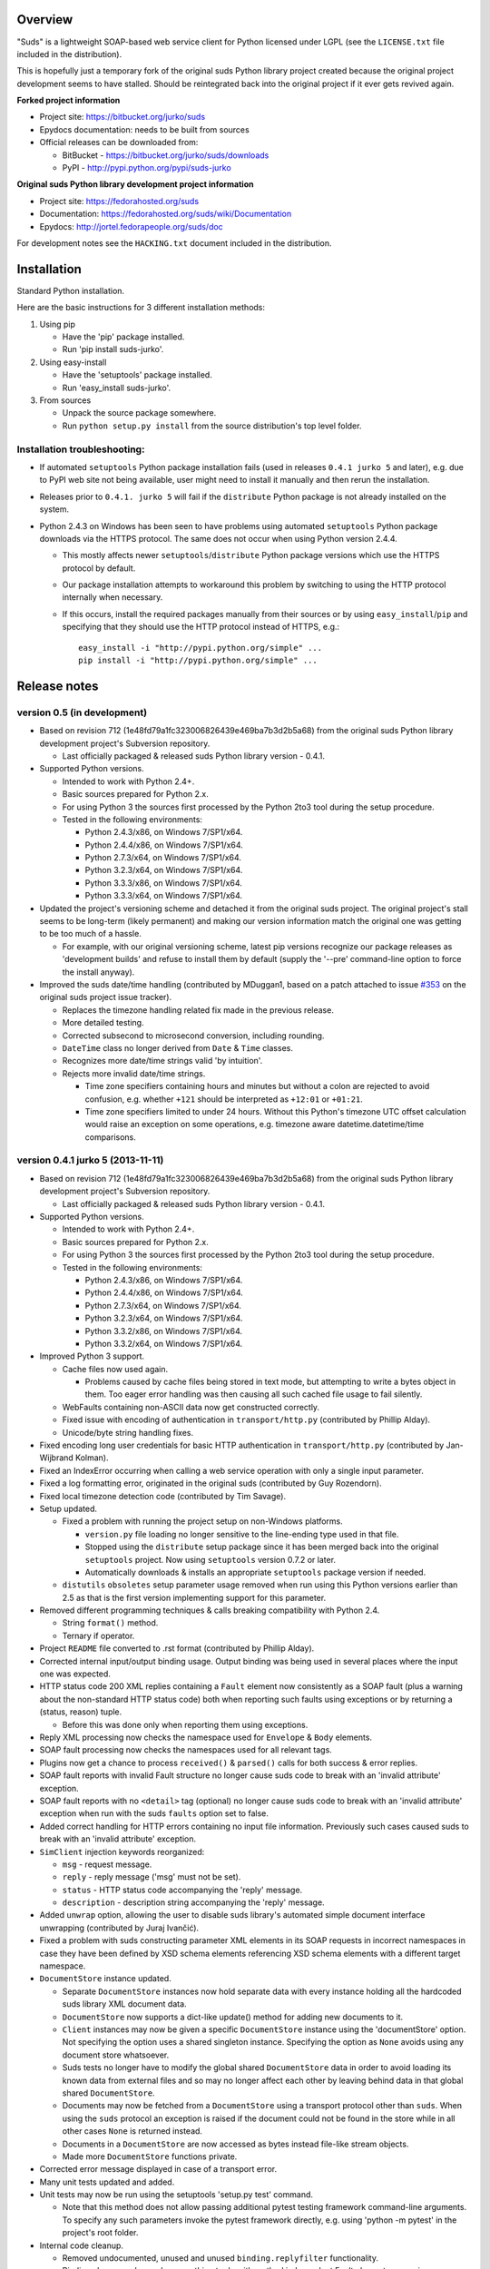 Overview
=================================================

"Suds" is a lightweight SOAP-based web service client for Python licensed
under LGPL (see the ``LICENSE.txt`` file included in the distribution).

This is hopefully just a temporary fork of the original suds Python library
project created because the original project development seems to have stalled.
Should be reintegrated back into the original project if it ever gets revived
again.

**Forked project information**

* Project site: https://bitbucket.org/jurko/suds
* Epydocs documentation: needs to be built from sources
* Official releases can be downloaded from:

  * BitBucket - https://bitbucket.org/jurko/suds/downloads
  * PyPI - http://pypi.python.org/pypi/suds-jurko

**Original suds Python library development project information**

* Project site: https://fedorahosted.org/suds
* Documentation: https://fedorahosted.org/suds/wiki/Documentation
* Epydocs: http://jortel.fedorapeople.org/suds/doc

For development notes see the ``HACKING.txt`` document included in the
distribution.


Installation
=================================================

Standard Python installation.

Here are the basic instructions for 3 different installation methods:

#. Using pip

   * Have the 'pip' package installed.
   * Run 'pip install suds-jurko'.

#. Using easy-install

   * Have the 'setuptools' package installed.
   * Run 'easy_install suds-jurko'.

#. From sources

   * Unpack the source package somewhere.
   * Run ``python setup.py install`` from the source distribution's top level
     folder.

Installation troubleshooting:
-----------------------------

* If automated ``setuptools`` Python package installation fails (used in
  releases ``0.4.1 jurko 5`` and later), e.g. due to PyPI web site not being
  available, user might need to install it manually and then rerun the
  installation.
* Releases prior to ``0.4.1. jurko 5`` will fail if the ``distribute`` Python
  package is not already installed on the system.
* Python 2.4.3 on Windows has been seen to have problems using automated
  ``setuptools`` Python package downloads via the HTTPS protocol. The same does
  not occur when using Python version 2.4.4.

  * This mostly affects newer ``setuptools``/``distribute`` Python package
    versions which use the HTTPS protocol by default.
  * Our package installation attempts to workaround this problem by switching to
    using the HTTP protocol internally when necessary.
  * If this occurs, install the required packages manually from their sources or
    by using ``easy_install``/``pip`` and specifying that they should use the
    HTTP protocol instead of HTTPS, e.g.::

      easy_install -i "http://pypi.python.org/simple" ...
      pip install -i "http://pypi.python.org/simple" ...


Release notes
=================================================

version 0.5 (in development)
----------------------------

* Based on revision 712 (1e48fd79a1fc323006826439e469ba7b3d2b5a68) from the
  original suds Python library development project's Subversion repository.

  * Last officially packaged & released suds Python library version - 0.4.1.

* Supported Python versions.

  * Intended to work with Python 2.4+.
  * Basic sources prepared for Python 2.x.
  * For using Python 3 the sources first processed by the Python 2to3 tool
    during the setup procedure.
  * Tested in the following environments:

    * Python 2.4.3/x86, on Windows 7/SP1/x64.
    * Python 2.4.4/x86, on Windows 7/SP1/x64.
    * Python 2.7.3/x64, on Windows 7/SP1/x64.
    * Python 3.2.3/x64, on Windows 7/SP1/x64.
    * Python 3.3.3/x86, on Windows 7/SP1/x64.
    * Python 3.3.3/x64, on Windows 7/SP1/x64.

* Updated the project's versioning scheme and detached it from the original
  suds project. The original project's stall seems to be long-term (likely
  permanent) and making our version information match the original one was
  getting to be too much of a hassle.

  * For example, with our original versioning scheme, latest pip versions
    recognize our package releases as 'development builds' and refuse to install
    them by default (supply the '--pre' command-line option to force the install
    anyway).

* Improved the suds date/time handling (contributed by MDuggan1, based on a
  patch attached to issue `#353 <http://fedorahosted.org/suds/ticket/353>`_ on
  the original suds project issue tracker).

  * Replaces the timezone handling related fix made in the previous release.
  * More detailed testing.
  * Corrected subsecond to microsecond conversion, including rounding.
  * ``DateTime`` class no longer derived from ``Date`` & ``Time`` classes.
  * Recognizes more date/time strings valid 'by intuition'.
  * Rejects more invalid date/time strings.
  
    * Time zone specifiers containing hours and minutes but without a colon are
      rejected to avoid confusion, e.g. whether ``+121`` should be interpreted
      as ``+12:01`` or ``+01:21``.
    * Time zone specifiers limited to under 24 hours. Without this Python's
      timezone UTC offset calculation would raise an exception on some
      operations, e.g. timezone aware datetime.datetime/time comparisons.

version 0.4.1 jurko 5 (2013-11-11)
----------------------------------

* Based on revision 712 (1e48fd79a1fc323006826439e469ba7b3d2b5a68) from the
  original suds Python library development project's Subversion repository.

  * Last officially packaged & released suds Python library version - 0.4.1.

* Supported Python versions.

  * Intended to work with Python 2.4+.
  * Basic sources prepared for Python 2.x.
  * For using Python 3 the sources first processed by the Python 2to3 tool
    during the setup procedure.
  * Tested in the following environments:

    * Python 2.4.3/x86, on Windows 7/SP1/x64.
    * Python 2.4.4/x86, on Windows 7/SP1/x64.
    * Python 2.7.3/x64, on Windows 7/SP1/x64.
    * Python 3.2.3/x64, on Windows 7/SP1/x64.
    * Python 3.3.2/x86, on Windows 7/SP1/x64.
    * Python 3.3.2/x64, on Windows 7/SP1/x64.

* Improved Python 3 support.

  * Cache files now used again.

    * Problems caused by cache files being stored in text mode, but attempting
      to write a bytes object in them. Too eager error handling was then causing
      all such cached file usage to fail silently.

  * WebFaults containing non-ASCII data now get constructed correctly.
  * Fixed issue with encoding of authentication in ``transport/http.py``
    (contributed by Phillip Alday).
  * Unicode/byte string handling fixes.

* Fixed encoding long user credentials for basic HTTP authentication in
  ``transport/http.py`` (contributed by Jan-Wijbrand Kolman).
* Fixed an IndexError occurring when calling a web service operation with only a
  single input parameter.
* Fixed a log formatting error, originated in the original suds (contributed by
  Guy Rozendorn).
* Fixed local timezone detection code (contributed by Tim Savage).
* Setup updated.

  * Fixed a problem with running the project setup on non-Windows platforms.

    * ``version.py`` file loading no longer sensitive to the line-ending type
      used in that file.
    * Stopped using the ``distribute`` setup package since it has been merged
      back into the original ``setuptools`` project. Now using ``setuptools``
      version 0.7.2 or later.
    * Automatically downloads & installs an appropriate ``setuptools`` package
      version if needed.

  * ``distutils`` ``obsoletes`` setup parameter usage removed when run using
    this Python versions earlier than 2.5 as that is the first version
    implementing support for this parameter.

* Removed different programming techniques & calls breaking compatibility with
  Python 2.4.

  * String ``format()`` method.
  * Ternary if operator.

* Project ``README`` file converted to .rst format (contributed by Phillip
  Alday).
* Corrected internal input/output binding usage. Output binding was being used
  in several places where the input one was expected.
* HTTP status code 200 XML replies containing a ``Fault`` element now
  consistently as a SOAP fault (plus a warning about the non-standard HTTP
  status code) both when reporting such faults using exceptions or by returning
  a (status, reason) tuple.

  * Before this was done only when reporting them using exceptions.

* Reply XML processing now checks the namespace used for ``Envelope`` & ``Body``
  elements.
* SOAP fault processing now checks the namespaces used for all relevant tags.
* Plugins now get a chance to process ``received()`` & ``parsed()`` calls for
  both success & error replies.
* SOAP fault reports with invalid Fault structure no longer cause suds code to
  break with an 'invalid attribute' exception.
* SOAP fault reports with no ``<detail>`` tag (optional) no longer cause suds
  code to break with an 'invalid attribute' exception when run with the suds
  ``faults`` option set to false.
* Added correct handling for HTTP errors containing no input file information.
  Previously such cases caused suds to break with an 'invalid attribute'
  exception.
* ``SimClient`` injection keywords reorganized:

  * ``msg`` - request message.
  * ``reply`` - reply message ('msg' must not be set).
  * ``status`` - HTTP status code accompanying the 'reply' message.
  * ``description`` - description string accompanying the 'reply' message.

* Added ``unwrap`` option, allowing the user to disable suds library's
  automated simple document interface unwrapping (contributed by Juraj Ivančić).
* Fixed a problem with suds constructing parameter XML elements in its SOAP
  requests in incorrect namespaces in case they have been defined by XSD schema
  elements referencing XSD schema elements with a different target namespace.
* ``DocumentStore`` instance updated.

  * Separate ``DocumentStore`` instances now hold separate data with every
    instance holding all the hardcoded suds library XML document data.
  * ``DocumentStore`` now supports a dict-like update() method for adding new
    documents to it.
  * ``Client`` instances may now be given a specific ``DocumentStore`` instance
    using the 'documentStore' option. Not specifying the option uses a shared
    singleton instance. Specifying the option as ``None`` avoids using any
    document store whatsoever.
  * Suds tests no longer have to modify the global shared ``DocumentStore`` data
    in order to avoid loading its known data from external files and so may no
    longer affect each other by leaving behind data in that global shared
    ``DocumentStore``.
  * Documents may now be fetched from a ``DocumentStore`` using a transport
    protocol other than ``suds``. When using the ``suds`` protocol an exception
    is raised if the document could not be found in the store while in all other
    cases ``None`` is returned instead.
  * Documents in a ``DocumentStore`` are now accessed as bytes instead file-like
    stream objects.
  * Made more ``DocumentStore`` functions private.

* Corrected error message displayed in case of a transport error.
* Many unit tests updated and added.
* Unit tests may now be run using the setuptools 'setup.py test' command.

  * Note that this method does not allow passing additional pytest testing
    framework command-line arguments. To specify any such parameters invoke the
    pytest framework directly, e.g. using 'python -m pytest' in the project's
    root folder.

* Internal code cleanup.

  * Removed undocumented, unused and unused ``binding.replyfilter``
    functionality.
  * Binding classes no longer have anything to do with method independent Fault
    element processing.
  * Removed SoapClient ``last_sent()`` and ``last_received()`` functions.
  * Fixed file closing in ``reader.py`` & ``cache.py`` modules - used files now
    closed explicitly in case of failed file operations instead of relying on
    the Python GC to close them 'some time later on'.
  * Fixed silently ignoring internal exceptions like ``KeyboardInterrupt`` in
    the ``cache.py`` module.
  * Removed unused Cache module ``getf()`` & ``putf()`` functions. ``getf()``
    left only in ``FileCache`` and its derived classes.

version 0.4.1 jurko 4 (2012-04-17)
----------------------------------

* Based on revision 712 (1e48fd79a1fc323006826439e469ba7b3d2b5a68) from the
  original suds Python library development project's Subversion repository.

  * Last officially packaged & released suds Python library version - 0.4.1.

* Supported Python versions.

  * Intended to work with Python 2.4+.
  * Basic sources prepared for Python 2.x.
  * For using Python 3 the sources first processed by the Python 2to3 tool
    during the setup procedure.
  * Installation procedure requires the ``distribute`` Python package to be
    installed on the system.
  * Tested in the following environments:

    * Python 2.7.1/x64 on Windows XP/SP3/x64.
    * Python 3.2.2/x64 on Windows XP/SP3/x64.

* Cleaned up how the distribution package maintainer name string is specified so
  it does not contain characters causing the setup procedure to fail when run
  using Python 3+ on systems using CP1250 or UTF-8 as their default code-page.
* Internal cleanup - renamed bounded to single_occurrence and unbounded to
  multi_occurrence.
* Original term unbounded meant that its object has more than one occurrence
  while its name inferred that 'it has no upper limit on its number of
  occurrences'.

version 0.4.1 jurko 3 (2011-12-26)
----------------------------------

* Based on revision 711 (1be817c8a7672b001eb9e5cce8842ebd0bf424ee) from the
  original suds Python library development project's Subversion repository.

  * Last officially packaged & released suds Python library version - 0.4.1.

* Supported Python versions.

  * Intended to work with Python 2.4+.
  * Basic sources prepared for Python 2.x.
  * For using Python 3 the sources first processed by the Python 2to3 tool
    during the setup procedure.
  * Installation procedure requires the ``distribute`` Python package to be
    installed on the system.
  * Tested in the following environments:

    * Python 2.7.1/x86 on Windows XP/SP3/x86.
    * Python 3.2.2/x86 on Windows XP/SP3/x86.

* Operation parameter specification string no longer includes a trailing comma.
* suds.xsd.xsbasic.Enumeration objects now list their value in their string
  representation.
* ``suds.sudsobject.Metadata`` ``__unicode__()`` / ``__str__()`` /
  ``__repr__()`` functions no longer raise an AttributeError when the object is
  not empty.
* Fixed a bug with suds.xsd.sxbasic.TypedContent.resolve() returning an
  incorrect type when called twice on the same node referencing a builtin type
  with the parameter ``nobuiltin=True``.
* Added more test cases.

version 0.4.1 jurko 2 (2011-12-24)
----------------------------------

* Based on revision 711 (1be817c8a7672b001eb9e5cce8842ebd0bf424ee) from the
  original suds Python library development project's Subversion repository.

  * Last officially packaged & released suds Python library version - 0.4.1.

* Supported Python versions.

  * Intended to work with Python 2.4+.
  * Basic sources prepared for Python 2.x.
  * For using Python 3 the sources first processed by the Python 2to3 tool
    during the setup procedure.
  * Installation procedure requires the ``distribute`` Python package to be
    installed on the system.
  * Tested in the following environments:

    * Python 2.7.1/x86 on Windows XP/SP3/x86.
    * Python 3.2.2/x86 on Windows XP/SP3/x86.

* Fixed a bug causing converting a ``suds.client.Client`` object to a string to
  fail & raise an ``IndexError`` exception.

  * Changed the way ``suds.client.Client to-string`` conversion outputs build
    info. This fixes a bug in the original ``0.4.1 jurko 1`` forked project
    release causing printing out a ``suds.client.Client`` object to raise an
    exception due to the code in question making some undocumented assumptions
    on how the build information string should be formatted.

version 0.4.1 jurko 1 (2011-12-24)
----------------------------------

* Based on revision 711 (1be817c8a7672b001eb9e5cce8842ebd0bf424ee) from the
  original suds Python library development project's Subversion repository.

  * Last officially packaged & released suds Python library version - 0.4.1.

* Supported Python versions.

  * Intended to work with Python 2.4+.
  * Basic sources prepared for Python 2.x.
  * For using Python 3 the sources first processed by the Python 2to3 tool
    during the setup procedure.
  * Installation procedure requires the ``distribute`` Python package to be
    installed on the system.
  * Tested in the following environments:

    * Python 2.7.1/x86 on Windows XP/SP3/x86.
    * Python 3.2.2/x86 on Windows XP/SP3/x86.

* Added Python 3 support:

  * Based on patches integrated from a Mercurial patch queue maintained by
    `Bernhard Leiner <https://bitbucket.org/bernh/suds-python-3-patches>`_.

    * Last collected patch series commit:
      ``96ffba978d5c74df28846b4273252cf1f94f7c78``.

  * Original sources compatible with Python 2. Automated conversion to Python 3
    sources during setup.

    * Automated conversion implemented by depending on the ``distribute`` setup
      package.

* Made suds work with operations taking choice parameters.

  * Based on a patch by michaelgruenewald & bennetb01 attached to ticket `#342
    <http://fedorahosted.org/suds/ticket/342>`_ on the original suds project
    issue tracker. Comments listed related to that ticket seem to indicate that
    there may be additional problems with this patch but so far we have not
    encountered any.

* Fixed the ``DateTimeTest.testOverflow`` test to work correctly in all
  timezones.

  * This test would fail if run directly when run on a computer with a positive
    timezone time adjustment while it would not fail when run together with all
    the other tests in this module since some other test would leave behind a
    nonpositive timezone adjustment setting. Now the test explicitly sets its
    own timezone time adjustment to a negative value.
  * Fixes a bug referenced in the original suds project issue tracker as ticket
    `#422 <http://fedorahosted.org/suds/ticket/422>`_.

* Corrected accessing suds.xsd.sxbase.SchemaObject subitems by index.

  * Fixes a bug referenced in the original suds project issue tracker as ticket
    `#420 <http://fedorahosted.org/suds/ticket/420>`_.

* Internal code & project data cleanup.

  * Extracted version information into a separate module.
  * Added missing release notes for the original suds Python library project.
  * Ported unit tests to the pytest testing framework.
  * Cleaned up project tests.

    * Separated standalone tests from those requiring an external web service.
    * Added additional unit tests.
    * Added development related documentation - ``HACKING.txt``.
    * Setup procedure cleaned up a bit.

* Known defects.

  * Converting a ``suds.client.Client`` object to a string fails & raises an
    ``IndexError`` exception.


Original suds library release notes
=================================================

version 0.4.1 (2010-10-15)
  * <undocumented>

version 0.4 (2010-09-08)
  * Fix spelling errors in spec description.
  * Fix source0 URL warning.
  * Updated caching to not cache intermediate WSDLs.
  * Added DocumentCache which caches verified XML documents as text. User can
    choose.
  * Added ``cachingpolicy`` option to allow user to specify whether to cache
    XML documents or WSDL objects.
  * Provided for repeating values in reply for message parts consistent with way
    handled in nested objects.
  * Added charset=utf-8 to stock content-type http header.
  * Added <?xml version="1.0" encoding="UTF-8"?> to outgoing SOAP messages.
  * Detection of faults in successful (http=200) replies and raise WebFault.
    Search for <soapenv:Fault/>.
  * Add plugins facility.
  * Fixed Tickets: #251, #313, #314, #334.

version 0.3.9 (2009-12-17)
  * Bumped python requires to 2.4.
  * Replaced stream-based caching in the transport package with document-based
    caching.
  * Caches pickled Document objects instead of XML text. 2x Faster!
  * No more SAX parsing exceptions on damaged or incomplete cached files.
  * Cached WSDL objects. Entire Definitions object including contained Schema
    object cached via pickle.
  * Copy of SOAP encoding schema packaged with suds.
  * Refactor Transports to use ProxyHandler instead of
    urllib2.Request.set_proxy().
  * Added WSSE enhancements <Timestamp/> and <Expires/> support. See: Timestamp
    token.
  * Fixed Tickets: #256, #291, #294, #295, #296.

version 0.3.8 (2009-12-09)
  * Included Windows NTLM Transport.
  * Add missing self.messages in Client.clone().
  * Changed default behavior for WSDL PartElement to be optional.
  * Add support for services/ports defined without <address/> element in WSDL.
  * Fix sax.attribute.Element.attrib() to find by name only when ns is not
    specified; renamed to Element.getAttribute().
  * Update HttpTransport to pass timeout parameter to urllib2 open() methods
    when supported by urllib2.
  * Add null class to pass explicit NULL values for parameters and optional
    elements.
  * Soap encoded array (soap-enc:Array) enhancement for rpc/encoded. Arrays
    passed as python arrays - works like document/literal now. No more using the
    factory to create the Array. Automatically includes arrayType attribute.
    E.g. soap-enc:arrayType="Array[2]".
  * Reintroduced ability to pass complex (objects) using python dict instead of
    suds object via factory.
  * Fixed tickets: #84, #261, #262, #263, #265, #266, #278, #280, #282.

version 0.3.7 (2009-10-16)
  * Better soap header support
  * Added new transport HttpAuthenticated for active (not passive) basic
    authentication.
  * New options (prefixes, timeout, retxml).
  * WSDL processing enhancements.
  * Expanded builtin XSD type support.
  * Fixed <xs:include/>.
  * Better XML date/datetime conversion.
  * Client.clone() method added for lightweight copy of client object.
  * XSD processing fixes/enhancements.
  * Better <simpleType/> by <xs:restriction/> support.
  * Performance enhancements.
  * Fixed tickets: #65, #232, #233, #235, #241, #242, #244, #247, #254, #254,
    #256, #257, #258.

version 0.3.6 (2009-04-31)
  * Change hard coded /tmp/suds to tempfile.gettempdir() and create suds/ on
    demand.
  * Fix return type for Any.get_attribute().
  * Update http caching to ignore file:// urls.
  * Better logging of messages when only the reply is injected.
  * Fix XInteger and XFloat types to translate returned arrays properly.
  * Fix xs:import schema with same namespace.
  * Update parser to not load external references and add Import.bind() for
    XMLSchema.xsd location.
  * Add schema doctor - used to patch XSDs at runtime. (See Option.doctor)
  * Fix deprecation warnings in python 2.6.
  * Add behavior for @default defined on <element/>.
  * Change @xsi:type value to always be qualified for doc/literal (reverts 0.3.5
    change).
  * Add Option.xstq option to control when @xsi:type is qualified.
  * Fixed Tickets: #64, #129, #205, #206, #217, #221, #222, #224, #225, #228,
    #229, #230.

version 0.3.5 (2009-04-16)
  * Adds http caching. Default is (1) day. Does not apply to method invocation.
    See: documentation for details.
  * Removed checking fedora version check in spec since no longer building <
    fc9.
  * Updated makefile to roll tarball with tar.sh.
  * Moved bare/wrapped determination to WSDL for document/literal.
  * Refactored Transport into a package (provides better logging of http
    headers).
  * Fixed Tickets: #207, #209, #210, #212, #214, #215.

version 0.3.4 (2009-02-24)
  * Static (automatic) Import.bind('http://schemas.xmlsoap.org/soap/encoding/'),
    users no longer need to do this.
  * Basic ws-security with {{{UsernameToken}}} and clear-text password only.
  * Add support for ``sparse`` soap headers via passing dictionary.
  * Add support for arbitrary user defined soap headers.
  * Fixes service operations with multiple soap header entries.
  * Schema loading and dereferencing algorithm enhancements.
  * Nested soap multirefs fixed.
  * Better (true) support for elementFormDefault="unqualified" provides more
    accurate namespacing.
  * WSDL part types no longer default to WSDL targetNamespace.
  * Fixed Tickets: #4, #6, #21, #32, #62, #66, #71, #72, #114, #155, #201.

version 0.3.3 (2008-11-31)
  * No longer installs (tests) package.
  * Implements API-3 proposal (https://fedorahosted.org/suds/wiki/Api3Proposal).

    * Pluggable transport.
    * Keyword method arguments.
    * Basic http authentication in default transport.

  * Add namespace prefix normalization in soap message.
  * Better soap message pruning of empty nodes.
  * Fixed Tickets: #51 - #60.

version 0.3.2 (2008-11-07)
  * SOAP {{{MultiRef}}} support ``(1st pass added r300)``.
  * Add support for new schema tags:

    * ``<xs:include/>``
    * ``<xs:simpleContent/>``
    * ``<xs:group/>``
    * ``<xs:attributeGroup/>``

  * Added support for new xs <--> python type conversions:

    * ``xs:int``
    * ``xs:long``
    * ``xs:float``
    * ``xs:double``

  * Revise marshaller and binding to further sharpen the namespacing of nodes
    produced.
  * Infinite recursion fixed in ``xsd`` package dereference() during schema
    loading.
  * Add support for <wsdl:import/> of schema files into the WSDL root
    <definitions/>.
  * Fix double encoding of (&).
  * Add Client API:

    * ``setheaders()`` - same as keyword but works for all invocations.
    * ``addprefix()`` - mapping of namespace prefixes.
    * ``setlocation()`` - Override the location in the WSDL; same as keyword
      except for all calls.
    * ``setproxy()`` - same as proxy keyword but for all invocations.

  * Add proper namespace prefix for soap headers.
  * Fixed Tickets: #5, #12, #34, #37, #40, #44, #45, #46, #48, #49, #50, #51.

version 0.3.1 (2008-10-01)
 * Quick follow up to the 0.3 release that made working multi-port service
   definitions harder then necessary. After consideration (and a good night
   sleep), it seemed obvious that a few changes would make this much easier:

   1) filter out the non-soap bindings - they were causing the real trouble;
   2) since most servers are happy with any of the soap bindings (soap 1.1 and
      1.2), ambiguous references to methods when invoking then without the port
      qualification will work just fine in almost every case. So, why not just
      allow suds to select the port. Let us not make the user do it when it is
      not necessary. In most cases, users on 0.2.9 and earlier will not have to
      update their code when moving to 0.3.1 as they might have in 0.3.

version 0.3 (2008-09-30)
  * Extends the support for multi-port services introduced in 0.2.9. This
    addition, provides for multiple services to define the *same* method and
    suds will handle it properly. See section 'SERVICES WITH MULTIPLE PORTS:'.
  * Add support for multi-document document/literal soap binding style. See
    section 'MULTI-DOCUMENT Document/Literal:'.
  * Add support for (xs:group, xs:attributeGroup) tags.
  * Add Client.last_sent() and Client.last_received().

version 0.2.9 (2008-09-09)
  * Support for multiple ports within a service.
  * Attribute references <xs:attribute ref=""/>.
  * Make XML special character encoder in sax package - pluggable.

version 0.2.8 (2008-08-28)
  * Update document/literal binding to always send the document root referenced
    by the <part/>. After yet another review of the space and user input, seems
    like the referenced element is ALWAYS the document root.
  * Add support for 'binding' schemaLocations to namespace-uri. This is for
    imports that do not specify a schemaLocation and still expect the schema to
    be downloaded. E.g. Axis references
    'http://schemas.xmlsoap.org/soap/encoding/' without a schemaLocation. So,
    by doing this::

      >
      > from suds.xsd.sxbasic import Import
      > Import.bind('http://schemas.xmlsoap.org/soap/encoding/')
      >

    The schema is bound to a schemaLocation and it is downloaded.
  * Basic unmarshaller does not need a `schema`. Should have been removed during
    refactoring but was missed.
  * Update client to pass kwargs to send() and add `location` kwarg for
    overriding the service location in the WSDL.
  * Update marshaller to NOT emit XML for object attributes that represent
    elements and/or attributes that are *both* optional and value=None.

    * Update factory (builder) to include all attributes.
    * Add optional() method to SchemaObject.

  * Update WSDL to override namespace in operation if specified.
  * Fix schema loading issue - build all schemas before processing imports.
  * Update packaging in preparation of submission to fedora.

version 0.2.7 (2008-08-11)
  * Add detection/support for document/literal - wrapped and unwrapped.
  * Update document/literal {wrapped} to set document root (under <body/>) to be
    the wrapper element (w/ proper namespace).
  * Add support for <sequence/>, <all/> and <choice/> having maxOccurs and have
    the. This causes the unmarshaller to set values for elements contained in an
    unbounded collection as a list.
  * Update client.factory (builder) to omit children of <choice/> since the
    'user' really needs to decide which children to include.
  * Update flattening algorithm to prevent re-flattening of types from imported
    schemas.
  * Adjustments to flattening/merging algorithms.

version 0.2.6 (2008-08-05)
  * Fix ENUMs broken during xsd package overhaul.
  * Fix type as defined in ticket #24.
  * Fix duplicate param names in method signatures as reported in ticket #30.
  * Suds licensed as LGPL.
  * Remove logging setup in suds.__init__() as suggested by patch in ticket #31.
    Users will now need to configure the logger.
  * Add support for Client.Factory.create() alt: syntax for fully qualifying the
    type to be built as: {namespace}name. E.g.::

      > client.factory.create('{http://blabla.com/ns}Person')

version 0.2.5 (2008-08-01)
  * Overhauled the (XSD) package. This new (merging) approach is simpler and
    should be more reliable and maintainable. Also, should provide better
    performance since the merged schema performs lookups via dictionary lookup.
    This overhaul should fix current TypeNotFound and <xs:extension/> problems,
    I hope :-).
  * Fixed dateTime printing bug.
  * Added infinite recursion prevention in builder.Builder for xsd types that
    contain themselves.

version 0.2.4 (2008-07-28)
  * Added support for WSDL imports: <wsdl:import/>.
  * Added support for xsd<->python type conversions (thanks: Nathan Van Gheem)
    for:

    * ``xs:date``
    * ``xs:time``
    * ``xs:dateTime``

  * Fixed:

    * Bug: Schema <import/> with schemaLocation specified.
    * Bug: Namespaces specified in service description not valid until client/
      proxy is printed.

version 0.2.3 (2008-07-23)
  * Optimizations.

version 0.2.2 (2008-07-08)
  * Update exceptions to be more /standard/ python by using
    Exception.__init__() to set Exception.message as suggested by Ticket #14;
    update bindings to raise WebFault passing (p).
  * Add capability in bindings to handle multiple root nodes in the returned
    values; returned as a composite object unlike when lists are returned.
  * Fix soapAction to be enclosed by quotes.
  * Add support for <xs:all/>.
  * Fix unbounded() method in SchemaObject.
  * Refactored schema into new (xsd) package. Files just getting too big. Added
    execute() to Query and retrofitted suds to execute() query instead of using
    Schema.find() directly. Also, moved hokey start() methods from schema, as
    well as, query incrementation.
  * Add inject keyword used to inject outbound soap messages and/or inbound
    reply messages.
  * Refactored SoapClient and

    1) rename send() to invoke()
    2) split message sending from invoke() and place in send()

  * Add TestClient which allows for invocation kwargs to have inject={'msg=, and
    reply='} for message and reply injection.
  * Add Namespace class to sax for better management of namespace behavior;
    retrofix suds to import and use Namespace.
  * Change the default namespace used to resolve referenced types (having
    attributes @base="", @type="") so that when no prefix is specified: uses XML
    (node) namespace instead of the targetNamespace.
  * Apply fix as defined by davidglick@onenw.org in ticket #13.
  * Update service definition to print to display service methods as
    ' my_method(xs:int arg0, Person arg1) ' instead of
    ' my_method(arg0{xs:int}, arg1{Person}) ' which is more like traditional
    method signatures.
  * Add xsd/python type conversion to unmarshaller (XBoolean only); refactor
    unmarshaller to use Content class which makes APIs cleaner, adds symmetry
    between marshaller(s) and unmarshaller(s), provides good mechanism for
    schema-property based type conversions.
  * Refactored marshaller with Appenders; add nobuiltin flag to resolve() to
    support fix for returned_type() and returned_collection() in bindings.
  * Add support for (202, 204) http codes.
  * Add XBoolean and mappings; add findattr() to TreeResolver in preparation for
    type conversions.
  * Updated schema and schema property loading (deep recursion stopped); Changed
    Imported schemas so then no longer copy imported schemas, rather the import
    proxies find requests; Add ServiceDefinition class which provides better
    service inspection; also provides namespace mapping and show types; schema
    property API simplified; support for xs:any and xs:anyType added; Some
    schema lookup problems fixed; Binding classes refactored slightly; A lot of
    debug logging added (might have to comment some out for performance - some
    of the args are expensive).
  * Add sudsobject.Property; a property is a special Object that contains a
    (value) attribute and is returned by the Builder (factory) for schema-types
    without children such as: <element/> and <simpleType/>; Builder, Marshallers
    and Resolvers updated to handle Properties; Resolver, Schema also updated to
    handle attribute lookups (this was missing).
  * Add groundwork for user defined soap headers.
  * Fix elementFormDefault per ticket #7
  * Remove unused kwargs from bindings; cache bindings in WSDL; retrofit legacy
    ServiceProxy to delegate to {new} Client API; remove keyword nil_supported
    in favor of natural handling by 'nillable' attribute on <element/> within
    schemas.
  * Add support for <element/> attribute flags (nillable and form).
  * Add the Proxy (2nd generation API) class.
  * Add accessor/conversion functions to that user do not need to access __x__
    attributes. Also add todict() and get_items() for easy conversion to
    dictionary and iteration.
  * Search top-level elements for @ref before looking deeper.
  * Add derived() to SchemaObject. This is needed to ensure that all derived
    types (WSDL classes) are qualified by xsi:type without specifying the
    xsi:type for all custom types as did in earlier releases of suds. Update
    the literal marshaller to only add the xsi:type when the type needs to be
    specified.
  * Change ns promotion in sax to prevent ns promoted to parent when parent has
    the prefix.
  * Changed binding returned_type() to return the (unresolved) Element.
  * In order to support the new features and fix reported bugs, I'm in the
    process of refactoring and hopefully evolving the components in Suds that
    provide the input/output translations:

    * Builder (translates: XSD objects => python objects)
    * Marshaller (translates: python objects => XML/SOAP)
    * Unmarshaller (translates: XML/SOAP => python objects)

    This evolution will provide better symmetry between these components as
    follows:

    The Builder and Unmarshaller will produce python (subclass of
    sudsobject.Object) objects with:

    * __metadata__.__type__ = XSD type (SchemaObject)
    * subclass name (__class__.__name__) = schema-type name

    and

    The Marshaller(s), while consuming python objects produced by the Builder or
    Unmarshaller, will leverage this standard information to produce the
    appropriate output (XML/SOAP).

    The 0.2.1 code behaves *mostly* like this but ... not quite. Also, the
    implementations have some redundancy.

    While doing this, it made sense to factor out the common schema-type
    "lookup" functionality used by the Builder, Marshaller and Unmarshaller
    classes into a hierarchy of "Resolver" classes. This reduces the complexity
    and redundancy of the Builder, Marshaller and Unmarshaller classes and
    allows for better modularity. Once this refactoring was complete, the
    difference between the literal/encoded Marshallers became very small. Given
    that the amount of code in the bindings.literal and bindings.encoded
    packages was small (and getting smaller) and in the interest of keeping the
    Suds code base compact, I moved all of the marshalling classes to the
    bindings.marshaller module. All of the bindings.XX sub-packages will be
    removed.

    The net effect:

    All of the Suds major components:

    * client (old: service proxy)
    * WSDL

      * schema (xsd package)
      * resolvers

    * output (marshalling)
    * builder
    * input (unmarshalling)

    Now have better:

    * modularity
    * symmetry with regard to Object metadata.
    * code re-use (< 1% code duplication --- I hope)
    * looser coupling

    and better provide for the following features/bug-fix:

    * Proper level of XML element qualification based on
      <schema elementFormDefault=""/> attribute. This will ensure that when
      elementFormDefault="qualified", Suds will include the proper namespace on
      root elements for both literal and encoded bindings. In order for this to
      work properly, the literal marshaller (like the encoded marshaller) needed
      to be schema-type aware. Had I added the same schema-type lookup as the
      encoded marshaller instead of the refactoring described above, the two
      classes would have been almost a complete duplicate of each other :-(

  * The builder and unmarshaller used the schema.Schema.find() to resolve
    schema-types. They constructed a path as "person.name.first" to resolve
    types in proper context. Since the Schema.find() was stateless, it resolved
    the intermediate path elements on every call. The new resolver classes are
    stateful and resolve child types *much* more efficiently.
  * Prevent name collisions in sudsobject.Object like the items() method. I've
    moved all methods (including class methods) to a Factory class that is
    included in the Object class as a class attr (__factory__). Now that *all*
    attributes have python built-in naming, we should not have any more name
    collisions. This of course assumes that no WSDL/schema entity names will
    have a name with the python built-in naming convention but I have to draw
    the line somewhere. :-)

version 0.2.1 (2008-05-08)
  * Update the schema.py SchemaProperty loading sequence so that the schema is
    loaded in 3 steps:

    1) Build the raw tree.
    2) Resolve dependencies such as @ref and @base.
    3) Promote grandchildren as needed to flatten (denormalize) the tree.

    The WSDL was also changed to only load the schema once and store it. The
    schema collection was changed to load schemas in 2 steps:

    1) Create all raw schema objects.
    2) Load schemas.

    This ensures that local <import/>'d schemas can be found when referenced out
    of order. The sax.py Element interface changed: attribute() replaced by
    get() and set(). Also, __getitem__ and __setitem__ can be used to access
    attribute values. Epydocs updated for sax.py. And ... last <element ref=/>
    now supported properly.
  * Fix logging by: NOT setting to info in suds.__init__.logger(); set handler
    on root logger only; moved logger (log) from classes to modules and use
    __name__ for logger name. NOTE: This means that to enable soap message
    logging one should use::

      >
      > logger('suds.serviceproxy').setLevel(logging.DEBUG)
      >

    instead of::

      >
      > logger('serviceproxy').setLevel(logging.DEBUG)
      >

  * Add support for (xsd) schema <attribute/> nodes which primarily affects
    objects returned by the Builder.
  * Update serviceproxy.py:set_proxies() to log DEBUG instead of INFO.
  * Enhance schema __str__ to show both the raw XML and the model (mostly for
    debugging).

version 0.2 (2008-04-28)
  * Contains the first cut at the rpc/encoded soap style.
  * Replaced Property class with suds.sudsobject.Object. The Property class was
    developed a long time ago with a slightly different purpose. The suds
    Object is a simpler (more straight forward) approach that requires less code
    and works better in the debugger.
  * The Binding (and the encoding) is selected on a per-method basis which is
    more consistent with the WSDL. In <= 0.1.7, the binding was selected when
    the ServiceProxy was constructed and used for all service methods. The
    binding was stored as self.binding. Since the WSDL provides for a separate
    binding style and encoding for each operation, Suds needed to be change to
    work the same way.
  * The (nil_supported) and (faults) flag(s) passed into the service proxy using
    \**kwargs. In addition to these flags, a (http_proxy) flag has been added
    and is passed to the urllib2.Request object. The following args are
    supported:

    * faults = Raise faults raised by server (default:True), else return tuple
      from service method invocation as (http code, object).
    * nil_supported = The bindings will set the xsi:nil="true" on nodes that
      have a value=None when this flag is True (default:True). Otherwise, an
      empty node <x/> is sent.
    * proxy = An http proxy to be specified on requests (default:{}). The
      proxy is defined as {protocol:proxy,}

  * Http proxy supported (see above).
  * ServiceProxy refactored to delegate to a SoapClient. Since the service
    proxy exposes web services via getattr(), any attribute (including methods)
    provided by the ServiceProxy class hides WS operations defined by the WSDL.
    So, by moving everything to the SoapClient, WSDL operations are no longer
    hidden without having to use *hokey* names for attributes and methods in the
    service proxy. Instead, the service proxy has __client__ and __factory__
    attributes (which really should be at low risk for name collision). For now
    the get_instance() and get_enum() methods have not been moved to preserve
    backward compatibility. Although, the preferred API change would to
    replace::

      > service = ServiceProxy('myurl')
      > person = service.get_instance('person')

    with something like::

      > service = ServiceProxy('myurl')
      > person = service.__factory__.get_instance('person')

    After a few releases giving time for users to switch the new API, the
    get_instance() and get_enum() methods may be removed with a notice in big
    letters.
  * Fixed problem where a WSDL does not define a <schema/> section and Suds can
    not resolve the prefixes for the http://www.w3.org/2001/XMLSchema namespace
    to detect builtin types such as (xs:string).

version 0.1.7 (2008-04-08)
  * Added Binding.nil_supported to controls how property values (out) = None and
    empty tag (in) are processed.

    * service.binding.nil_supported = True -- means that property values = None
      are marshalled (out) as <x xsi:nil=true/> and <x/> is unmarshalled as ''
      and <x xsi:nil/> is unmarshalled as None.
    * service.binding.nil_supported = False -- means that property values = None
      are marshalled (out) as <x/> and <x/> *and* <x xsi:nil=true/> is
      unmarshalled as None. The xsi:nil is really ignored.
    * THE DEFAULT IS (TRUE).

  * Sax handler updated to handle multiple character() callbacks when the sax
    parser "chunks" the text. When the node.text is None, the node.text is set
    to the characters. Else, the characters are appended. Thanks -
    'andrea.spinelli@imteam.it'.
  * Replaced special (text) attribute with __text__ to allow for natural
    elements named "text".
  * Add unicode support by:

    * Add __unicode__ to all classes with __str__.
    * Replace all str() calls with unicode().
    * __str__() returns UTF-8 encoded result of __unicode__.

  * XML output encoded as UTF-8 which matches the HTTP header and supports
    unicode.
  * SchemaCollection changed to provide the builtin() and custom() methods. To
    support this, findPrefixes() was added to the Element in sax.py. This is a
    better approach anyway since the WSDL and schemas may have many prefixes to
    'http://www.w3.org/2001/XMLSchema'. Tested using both doc/lit and rpc/lit
    bindings.
  * Refactored bindings packages from document & rpc to literal & encoded.
  * Contains the completion of *full* namespace support as follows:

    * Namespace prefixes are no longer stripped from attribute values that
      reference types defined in the WSDL.
    * Schema's imported using <import/> should properly handle namespace and
      prefix mapping and re-mapping as needed.
    * All types are resolved, using fully qualified (w/ namespaces) lookups.
    * Schema.get_type() supports paths with and without ns prefixes. When no
      prefix is specified the type is matched using the schema's target
      namespace.

  * Property maintains attribute names (keys) in the order added. This also
    means that get_item() and get_names() return ordered values. Although, I
    suspect ordering really needs to be done in the marshaller using the order
    specified in the WSDL/schema.
  * Major refactoring of the schema.py. The primary goals is preparation for
    type lookups that are fully qualified by namespace. Once completed, the
    prefixes on attribute values will no longer be stripped (purged). Change
    summary:

    1) SchemaProperty overlay classes created at __init__ instead of on-demand.
    2) schema imports performed by new Import class instead of by Schema.
    3) Schema loads top level properties using a factory.
    4) All SchemaProperty /children/ lists are sorted by __cmp__ in
       SchemaProperty derived classes. This ensures that types with the same
       name are resolved in the following order (Import, Complex, Simple,
       Element).
    5) All /children/ SchemaProperty lists are constructed at __init__ instead
       of on-demand.
    6) The SchemaGroup created and WSDL class updated. This works better then
       having the WSDL aggregate the <schema/> nodes which severs linkage to the
       WSDL parent element that have namespace prefix mapping.
    7) <import/> element handles properly in that both namespace remapping and
       prefix re-mapping of the imported schema's targetNamespace and
       associated prefix mapping - is performed. E.g. SCHEMA-A has prefix (tns)
       mapped as xmlns:tns=http://nsA and has targetNamespace='http://nsA'.
       SCHEMA-B is importing schema A and has prefix (abc) mapped as
       xmlns:abc='http://nsABC'. SCHEMA-B imports A as <import
       namespace=http://nsB xxx schemaLocation=http://nsA/schema-a.xsd>. So,
       since SCHEMA-B will be referencing elements of SCHEMA-A with prefix (abc)
       such as abc:something, SCHEMA-A's targetNamespace must be updated as
       'http://nsABC' and all elements with type=tns:something must be updated
       to be type=abc:something so they can be resolved.

  * Fixes unmarshalling problem where nodes are added to property as (text,
    value). This as introduced when the bindings were refactored.
  * Fixed various Property print problems.

  Notes:

    Thanks to Jesper Noehr of Coniuro for the majority of the rpc/literal
    binding and for lots of collaboration on #suds.

version 0.1.6 (2008-03-06)
  * Provides proper handling of WSDLs that contain schema sections containing
    xsd schema imports: <import namespace="" schemaLocation=""?>. The
    referenced schemas are imported when a schemaLocation is specified.
  * Raises exceptions for http status codes not already handled.

version 0.1.5 (2008-02-21)
  * Provides better logging in the modules get logger by hierarchal names.
  * Refactored as needed to truly support other bindings.
  * Add sax module which replaces ElementTree. This is faster, simpler and
    handles namespaces (prefixes) properly.

version 0.1.4 (2007-12-21)
  * Provides for service method parameters to be None.
  * Add proper handling of method params that are lists of property objects.

version 0.1.3 (2007-12-19)
  * Fixes problem where nodes marked as a collection (maxOccurs > 1) not
    creating property objects with value=[] when mapped-in with < 2 values by
    the DocumentReader. Caused by missing the
    bindings.Document.ReplyHint.stripns() (which uses DocumentReader.stripns())
    conversion to DocumentReader.stripn() now returning a tuple (ns, tag) as of
    0.1.2.

version 0.1.2 (2007-12-18)
  * This release contains an update to property adds:

    - Metadata support.
    - Overrides: __getitem__, __setitem__, __contains__.
    - Changes property(reader|writer) to use the property.metadata to handle
      namespaces for XML documents.
    - Fixes setup.py requires.

version 0.1.1 (2007-12-17)
  * This release marks the first release in fedora hosted.
